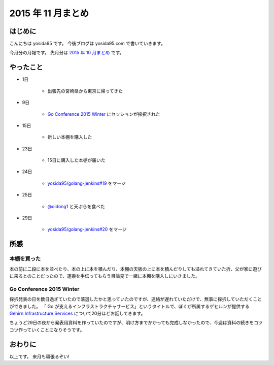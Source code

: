 2015 年 11 月まとめ
===================


はじめに
--------

こんにちは yosida95 です。
今後ブログは yosida95.com で書いていきます。

今月分の月報です。
先月分は `2015 年 10 月まとめ <http://blog.yosida95.com/entry/2015/10/31/200000>`__ です。

やったこと
----------

- 1日

   - 出張先の宮崎県から東京に帰ってきた

- 9日

   - `Go Conference 2015 Winter <http://eventdots.jp/event/573121>`__ にセッションが採択された

- 15日

   - 新しい本棚を購入した

- 23日

   - 15日に購入した本棚が届いた

- 24日

   - `yosida95/golang-jenkins#19 <https://github.com/yosida95/golang-jenkins/pull/19>`__ をマージ

- 25日

   - `@oidong1 <https://twitter.com/oidong1>`__ と天ぷらを食べた

- 29日

   - `yosida95/golang-jenkins#20 <https://github.com/yosida95/golang-jenkins/pull/20>`__ をマージ

所感
----

本棚を買った
~~~~~~~~~~~~

本の前に二段に本を並べたり、本の上に本を積んだり、本棚の天板の上に本を積んだりしても溢れてきていた折、父が家に遊びに来るとのことだったので、運搬を手伝ってもらう目論見で一緒に本棚を購入しにいきました。

Go Conference 2015 Winter
~~~~~~~~~~~~~~~~~~~~~~~~~

採択発表の日を数日過ぎていたので落選したかと思っていたのですが、連絡が遅れていただけで、無事に採択していただくことができました。
「 Go が支えるインフラストラクチャサービス」というタイトルで、ぼくが所属するゲヒルンが提供する `Gehirn Infrastructure Services <https://www.gehirn.jp/gis/>`__ について20分ほどお話してきます。

ちょうど29日の夜から発表用資料を作っていたのですが、明け方までかかっても完成しなかったので、今週は資料の続きをコツコツ作っていくことになりそうです。


おわりに
--------

以上です。
来月も頑張るぞい!


.. author:: default
.. categories:: 日記
.. tags:: 月報
.. comments::
